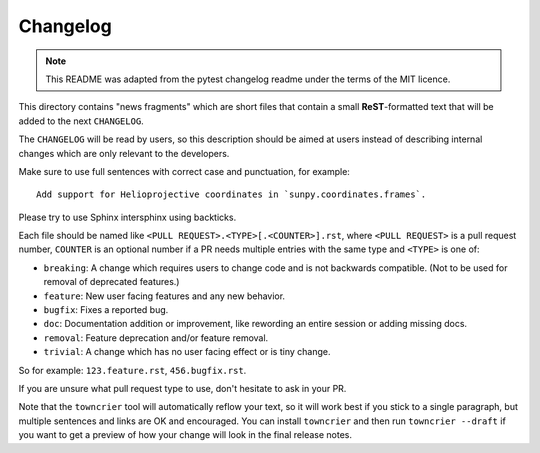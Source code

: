 =========
Changelog
=========

.. note::

    This README was adapted from the pytest changelog readme under the terms of the MIT licence.

This directory contains "news fragments" which are short files that contain a small **ReST**-formatted text that will be added to the next ``CHANGELOG``.

The ``CHANGELOG`` will be read by users, so this description should be aimed at users instead of describing internal changes which are only relevant to the developers.

Make sure to use full sentences with correct case and punctuation, for example::

    Add support for Helioprojective coordinates in `sunpy.coordinates.frames`.

Please try to use Sphinx intersphinx using backticks.

Each file should be named like ``<PULL REQUEST>.<TYPE>[.<COUNTER>].rst``, where ``<PULL REQUEST>`` is a pull request number, ``COUNTER`` is an optional number if a PR needs multiple entries with the same type and ``<TYPE>`` is one of:

* ``breaking``: A change which requires users to change code and is not backwards compatible. (Not to be used for removal of deprecated features.)
* ``feature``: New user facing features and any new behavior.
* ``bugfix``: Fixes a reported bug.
* ``doc``: Documentation addition or improvement, like rewording an entire session or adding missing docs.
* ``removal``: Feature deprecation and/or feature removal.
* ``trivial``: A change which has no user facing effect or is tiny change.

So for example: ``123.feature.rst``, ``456.bugfix.rst``.

If you are unsure what pull request type to use, don't hesitate to ask in your PR.

Note that the ``towncrier`` tool will automatically reflow your text, so it will work best if you stick to a single paragraph, but multiple sentences and links are OK and encouraged.
You can install ``towncrier`` and then run ``towncrier --draft`` if you want to get a preview of how your change will look in the final release notes.
